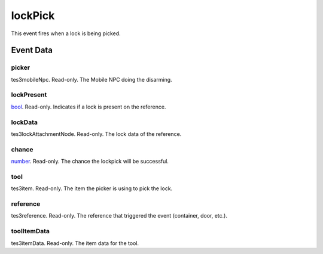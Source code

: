 lockPick
====================================================================================================

This event fires when a lock is being picked.

Event Data
----------------------------------------------------------------------------------------------------

picker
~~~~~~~~~~~~~~~~~~~~~~~~~~~~~~~~~~~~~~~~~~~~~~~~~~~~~~~~~~~~~~~~~~~~~~~~~~~~~~~~~~~~~~~~~~~~~~~~~~~~

tes3mobileNpc. Read-only. The Mobile NPC doing the disarming.

lockPresent
~~~~~~~~~~~~~~~~~~~~~~~~~~~~~~~~~~~~~~~~~~~~~~~~~~~~~~~~~~~~~~~~~~~~~~~~~~~~~~~~~~~~~~~~~~~~~~~~~~~~

`bool`_. Read-only. Indicates if a lock is present on the reference.

lockData
~~~~~~~~~~~~~~~~~~~~~~~~~~~~~~~~~~~~~~~~~~~~~~~~~~~~~~~~~~~~~~~~~~~~~~~~~~~~~~~~~~~~~~~~~~~~~~~~~~~~

tes3lockAttachmentNode. Read-only. The lock data of the reference.

chance
~~~~~~~~~~~~~~~~~~~~~~~~~~~~~~~~~~~~~~~~~~~~~~~~~~~~~~~~~~~~~~~~~~~~~~~~~~~~~~~~~~~~~~~~~~~~~~~~~~~~

`number`_. Read-only. The chance the lockpick will be successful.

tool
~~~~~~~~~~~~~~~~~~~~~~~~~~~~~~~~~~~~~~~~~~~~~~~~~~~~~~~~~~~~~~~~~~~~~~~~~~~~~~~~~~~~~~~~~~~~~~~~~~~~

tes3item. Read-only. The item the picker is using to pick the lock.

reference
~~~~~~~~~~~~~~~~~~~~~~~~~~~~~~~~~~~~~~~~~~~~~~~~~~~~~~~~~~~~~~~~~~~~~~~~~~~~~~~~~~~~~~~~~~~~~~~~~~~~

tes3reference. Read-only. The reference that triggered the event (container, door, etc.).

toolItemData
~~~~~~~~~~~~~~~~~~~~~~~~~~~~~~~~~~~~~~~~~~~~~~~~~~~~~~~~~~~~~~~~~~~~~~~~~~~~~~~~~~~~~~~~~~~~~~~~~~~~

tes3itemData. Read-only. The item data for the tool.

.. _`bool`: ../../lua/type/boolean.html
.. _`nil`: ../../lua/type/nil.html
.. _`table`: ../../lua/type/table.html
.. _`string`: ../../lua/type/string.html
.. _`number`: ../../lua/type/number.html
.. _`boolean`: ../../lua/type/boolean.html
.. _`function`: ../../lua/type/function.html
